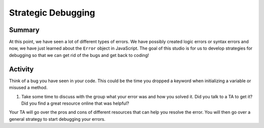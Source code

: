 Strategic Debugging
===================

Summary
-------

At this point, we have seen a lot of different types of errors.
We have possibly created logic errors or syntax errors and now, we have just learned about the ``Error`` object in JavaScript.
The goal of this studio is for us to develop strategies for debugging so that we can get rid of the bugs and get back to coding!

Activity
--------

Think of a bug you have seen in your code.
This could be the time you dropped a keyword when initializing a variable or misused a method.

1. Take some time to discuss with the group what your error was and how you solved it.
   Did you talk to a TA to get it?
   Did you find a great resource online that was helpful?

Your TA will go over the pros and cons of different resources that can help you resolve the error.
You will then go over a general strategy to start debugging your errors.

